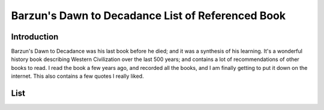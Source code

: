 Barzun's Dawn to Decadance List of Referenced Book
==================================================

Introduction
------------
Barzun's Dawn to Decadance was his last book before he died; and it was a
synthesis of his learning. It's a wonderful history book describing Western
Civilization over the last 500 years; and contains a lot of recommendations of
other books to read. I read the book a few years ago, and recorded all the
books, and I am finally getting to put it down on the internet. This also
contains a few quotes I really liked.

List
----

+------+--------------------------+-------------------------------------------+-------+
| Page | Author                   | Title                                     | Notes |
+======+==========================+===========================================+=======+
| 5    | Lutien Febvie & James    | The Coming of the Book                    |
|      | Martin                   |                                           |
+------+--------------------------+-------------------------------------------+
| 13   | Anthony Froude           | Life & Letters of Erasmus                 |
+------+--------------------------+-------------------------------------------+
| 16   | Martin Luther            | Table Talk                                |
+------+--------------------------+-------------------------------------------+
| 30   | Dorothy Sayers           | The Mind of the Maker                     |
+------+--------------------------+-------------------------------------------+
| 56   | Paul Oskar Kristeller    | Renaissance Thought                       |
+------+--------------------------+-------------------------------------------+
| 67   | Leonardo Da Vinci        | Notebooks                                 |
+------+--------------------------+-------------------------------------------+
| 75   | H. Ruhemann              | Artist and Craftman                       |
+------+--------------------------+-------------------------------------------+
| B76  | Cellini                  | Autobiography                             |
+------+--------------------------+-------------------------------------------+
| B77  | Ralph Mayer              | Artist's Handbook                         |
+------+--------------------------+-------------------------------------------+
| 80   | Montaigne                | Diary of 1580-81                          |
+------+--------------------------+-------------------------------------------+
| 81   | Beaumarchais             | The Marriage of Figaro                    |
+------+--------------------------+-------------------------------------------+
| 86   | Balzac                   | Catherine de Médicis                      |
+------+--------------------------+-------------------------------------------+
| 93   | Rupert Croft-Cooke       | Through Spain with Don Quixote            |
+------+--------------------------+-------------------------------------------+
| 94   | José Castillejo          | War of Ideas in Spain                     |
+------+--------------------------+-------------------------------------------+
| 99   | Samuel Eliot Marison     | Christopher Columbus, Mariner             |
+------+--------------------------+-------------------------------------------+
| 103  | Oliver Wamer             | English Maritime Writing from Hakluyt to  |
|      |                          | Cook                                      |
+------+--------------------------+-------------------------------------------+
| 103  | Dorothy Sayers           | The Adverture of Uncle Meleager's Will    |
+------+--------------------------+-------------------------------------------+
| 105  | Valazquez                | Painting: "The Surrender at Brenda"       |
+------+--------------------------+-------------------------------------------+
| 106  | José Ortega y Gasset     | Invertebrate Spain                        |
+------+--------------------------+-------------------------------------------+
| 108  | Hugh A MacDougal         | Racial Myth in English History            |
+------+--------------------------+-------------------------------------------+
| 111  | Theodore Caplow          | Peace Games                               |
+------+--------------------------+-------------------------------------------+
| 111  | Anon.; tr. WS Merwin     | La Vida de Lazavillo                      |
+------+--------------------------+-------------------------------------------+
| 114  | James Pennethorne Huges  | Is thy name Wart?                         |
+------+--------------------------+-------------------------------------------+
| 122  | Josephine Tey            | The Daughter of Our Time                  |
+------+--------------------------+-------------------------------------------+
| 122  | Charles Ross             | Richard III                               |
+------+--------------------------+-------------------------------------------+
| 133  | Albert Jay Nock          | A Journey into Rabelais' France           |
+------+--------------------------+-------------------------------------------+
| 137  | Montaigne                | Travels                                   |
+------+--------------------------+-------------------------------------------+
| 140  | Jacob Feis               | Shakespeare and Montaigne                 |
+------+--------------------------+-------------------------------------------+
| 152  | WP Ker                   | Epic & Romance                            |
+------+--------------------------+-------------------------------------------+
| 154  | Anon.; tr. Leonard Bacon | Os Lusiadas                               |
+------+--------------------------+-------------------------------------------+
| 161  | Edmund H Fellows         | The English Madrigal School               |
+------+--------------------------+-------------------------------------------+
| 162  | Ed. WH Auden & NH Pearson | The English Poets, Vol II                |
+------+--------------------------+-------------------------------------------+
| 164  | Jacques Barzun           | An Essay on French Verse for Readers of   |
|      |                          | English Poetry                            |
+------+--------------------------+-------------------------------------------+
| 167  | JE Spingarn              | Literary Criticism in the Renaissance     |
+------+--------------------------+-------------------------------------------+
| 172  | Harold Nicolson          | Diplomacy                                 |
+------+--------------------------+-------------------------------------------+
| 172  | JF Revel                 | Culture and Cuisine                       |
+------+--------------------------+-------------------------------------------+
| 188  | Milton                   | Comus                                     |
+------+--------------------------+-------------------------------------------+
| 192  | Whitehead                | Science and Modern World                  |
+------+--------------------------+-------------------------------------------+
| 192  | HT Pledge                | Science since 1500                        |
+------+--------------------------+-------------------------------------------+
| 196  | F Sherwood Taylor        | The Alchemsits                            |
+------+--------------------------+-------------------------------------------+
| 196  | New ideas do not battle so much with ignorance as with solid         |
|      | knowledge                                                            |
+------+--------------------------+-------------------------------------------+
| 205  | Dava Sobel               | Longitude                                 |
+------+--------------------------+-------------------------------------------+
| 222  | Bergen Evans             | The Psychiatry of Robert Burton           |
+------+--------------------------+-------------------------------------------+
| 227  | Ed. Manuel Komroff       | The Contemporaries of Marco Polo          |
+------+--------------------------+-------------------------------------------+
| 229  | JH Mundy & Peter         | The Medieval Town                         |
|      | Riesenberg               |                                           |
+------+--------------------------+-------------------------------------------+
| 230  | Jean Gimpel              | The Medieval Machine                      |
+------+--------------------------+-------------------------------------------+
| 231  | David S. Landes          | A Revolution in Time                      |
+------+--------------------------+-------------------------------------------+
| 231  | GG Coulton               | The Fate of Medieval Art                  |
+------+--------------------------+-------------------------------------------+
| 231  | Helen Waddell            | Medieval Latin Lyrics                     |
+------+--------------------------+-------------------------------------------+
| 232  | Norman Cantor            | Medieval Lives                            |
+------+--------------------------+-------------------------------------------+
| 232  | tr. Richard Aldington    | The Fifteen Joys of Marriage              |
+------+--------------------------+-------------------------------------------+
| 233  | tr. William R Trask      | Medieval Lyrics of Europe                 |
+------+--------------------------+-------------------------------------------+
| 314  | Laurence Sterne          | Tristram Shandy                           |
+------+--------------------------+-------------------------------------------+-----------+
| 314  | Christopher Duffy        | The fortress in the Age of                | Technical |
|      |                          | Vauban and Fredrick the Great             |           |
+------+--------------------------+-------------------------------------------+-----------+
| 325  | Swift                    | On the Death of Dr. Swift                 |
+------+--------------------------+-------------------------------------------+-----------+
| 335  | Charles Scribner III     | Rubens                                    | Leaf through the art |
+------+--------------------------+-------------------------------------------+-----------+
| 336  | Charles Scribner III     | Bernini                                   | Leaf through the art |
+------+--------------------------+-------------------------------------------+-----------+
| 342  | Racine, tr. Robert       | Phaedra                                   |
|      | Lowell                   |                                           |
+------+--------------------------+-------------------------------------------+
| 351  | Emily James Putnam       | The Lady                                  |
+------+--------------------------+-------------------------------------------+
| 351  | Harold Nicolson          | Good Behavior                             |
+------+--------------------------+-------------------------------------------+
| 354  | Ludwig Lewisohn          | German Style                              |
+------+--------------------------+-------------------------------------------+
| 354  | ed. Ward Allen           | Translating For King James                |
+------+--------------------------+-------------------------------------------+--------+
| 356  | Joseph Wood Krutch       | Comedy and Conscience After the           | ch 1-4 |
|      |                          | Restoration                               |        |
+------+--------------------------+-------------------------------------------+--------+
| 367  | Berkeyely George         | Commonplace Book                          |
+------+--------------------------+-------------------------------------------+
| 377  | Ed. I Bernard Cohen      | The Album of Science: Leonardo to         |
|      |                          | Lavoisier                                 |
+------+--------------------------+-------------------------------------------+
| 378  | Voltaire, tr. Anthony    | The Lisbon Earthquake                     |
|      | Hecht                    |                                           |
+------+--------------------------+-------------------------------------------+
| 379  | Oscar A Haac             | Marivax                                   |
+------+--------------------------+-------------------------------------------+
| 410  | Walpole in Everyman      | Selected Letters of Horace                |
|      | Library Edition          |                                           |
+------+--------------------------+-------------------------------------------+
| 410  | Harrison Ross Steeves    | Before Jane Austen                        |
+------+--------------------------+-------------------------------------------+
| 411  | Joseph Wood Krutch       | Samuel Johnson                            |
+------+--------------------------+-------------------------------------------+
| 413  | Samuel Johnson           | Journey to the Western Isles of Scotland  |
+------+--------------------------+-------------------------------------------+
| B420 | Ed. Joan Peyser          | The Orchestra                             |
+------+--------------------------+-------------------------------------------+
| 426  | Peter Paret              | Understanding War                         |
+------+--------------------------+-------------------------------------------+
| 430  | Charles Downer Hazen     | The French Revolution                     |
+------+--------------------------+-------------------------------------------+
| 430  | Albert Goodwin           | The French Revolution                     |
+------+--------------------------+-------------------------------------------+
| 430  | Carlyle                  | The French Revolution                     |
+------+--------------------------+-------------------------------------------+
| 430  | Simon Schama             | Citizens                                  |
+------+--------------------------+-------------------------------------------+
| 437  | John F Lesch             | Science and Medicine in France 1790-1855  |
+------+--------------------------+-------------------------------------------+
| 449  | Restif de la Bretonne    | Paris Nights                              |
+------+--------------------------+-------------------------------------------+
| 449  | Vidocq                   | The Memoirs                               |
+------+--------------------------+-------------------------------------------+
| 469  | Jacques Barzun           | Classic, Romantic & Modern                |
+------+--------------------------+-------------------------------------------+
| B483 | Edgar Johnson            | Walter Scott                              |
+------+--------------------------+-------------------------------------------+
| B486 | Jacques Barzun           | The Letters of Byron                      |
+------+--------------------------+-------------------------------------------+
| 496  | Brian Primmer            | The Berlioz Style                         |
+------+--------------------------+-------------------------------------------+
| 497  | Normon Longmate          | King Cholera                              |
+------+--------------------------+-------------------------------------------+--------------------------------------------------------------+
| 498  | Charles Dickens          | Pickwick Papers                           | Chapter 25; Chapter 13: English voters after the reform bill |
+------+--------------------------+-------------------------------------------+--------------------------------------------------------------+
| 498  | Ellen Moers              | The Dandy From Brummel to Beerbohn        |
+------+--------------------------+-------------------------------------------+
| 500  | Byron                    | The Waltz                                 |
+------+--------------------------+-------------------------------------------+
| 511  | ed. WC Hazlitt           | Winterslow by Hazlitt                     |
+------+--------------------------+-------------------------------------------+
| 512  | John Kinnard             | William Hazlitt                           |
+------+--------------------------+-------------------------------------------+
| 521  | Henry A Kissinger        | A World Restored: Europe After Napoleon   |
+------+--------------------------+-------------------------------------------+
| 534  | Hesketh Pearson          | The Smith of Smiths                       |
+------+--------------------------+-------------------------------------------+
| 534  | WH Auden                 | Selected Writings of Sydney Smith         |
+------+--------------------------+-------------------------------------------+
| 543  | LTC Rolt                 | The Railroad Revolution                   |
+------+--------------------------+-------------------------------------------+
| 543  | Carroll LV Meeks         | The Railroad Station                      |
+------+--------------------------+-------------------------------------------+
| 548  | Raymond Postgate         | 1848: The Story of a Year                 |
+------+--------------------------+-------------------------------------------+
| 558  | Flaubert, tr. Perdita    | L'Education Sentimentale                  |
|      | Burlinggame              |                                           |
+------+--------------------------+-------------------------------------------+
| 559  | Roger L Williams         | The Horror of Life                        |
+------+--------------------------+-------------------------------------------+
| 564  | Meridith                 | The Egoist                                |
+------+--------------------------+-------------------------------------------+
| 564  | Thomas Love Peacock      | Nightmare Abbey                           |
+------+--------------------------+-------------------------------------------+
| 565  | Wilson Disher            | Melodrama                                 |
+------+--------------------------+-------------------------------------------+
| 566  | Sarah Faunce             | Courbet                                   |
+------+--------------------------+-------------------------------------------+
| 571  | Norman Macbeth           | Darwin Retired                            |
+------+--------------------------+-------------------------------------------+
| 572  | Edmund Gosso             | Father and Son                            |
+------+--------------------------+-------------------------------------------+
| 574  | GM Young                 | Victorian England: Portrait of an Age     |
+------+--------------------------+-------------------------------------------+
| 577  | Steven Marcus            | The Other Victorians                      |
+------+--------------------------+-------------------------------------------+
| 579  | Jacques Barzun           | Race: A study in superstition             |
+------+--------------------------+-------------------------------------------+
| 581  | Walter Bagehot           | The English Constitution                  |
+------+--------------------------+-------------------------------------------+
| 583  | Ed. Jane Robinson        | Unsuitable for Ladies: An Anthology       |
+------+--------------------------+-------------------------------------------+
| 583  | Linda Grant              | Seafaring Women                           |
+------+--------------------------+-------------------------------------------+
| 596  | Finley Peter Dunne       | Mr. Dooley in Peace and in War            |
+------+--------------------------+-------------------------------------------+
| 598  | R. John Way              | The bicycle                               |
+------+--------------------------+-------------------------------------------+----------------------+
| 602  | Floyd Clymer             | Scrapbook of Early Advertising            | Leaf through Art     |
+------+--------------------------+-------------------------------------------+----------------------+
| 603: "If I keep a cow, that cow milks me" -- Emerson                        |
+------+--------------------------+-------------------------------------------+
| 603  | Steffan Linder           | The Harried Leisure Class                 |
+------+--------------------------+-------------------------------------------+
| 609  | Henri Poincaré           | Science and Hypothesis                    |
+------+--------------------------+-------------------------------------------+
| 631  | Michael Goodwin          | Nineteenth Century Opionion               |
+------+--------------------------+-------------------------------------------+----------------------+
| 632  | L. Pierce Williams       | Album of Science: The 19th Century        | Leaf through         |
+------+--------------------------+-------------------------------------------+----------------------+
| 651  | Stefan Zweig             | The World of Yesterday                    |
+------+--------------------------+-------------------------------------------+
| 662  | Paul E Stepansky         | In Freud's Shadow                         |
+------+--------------------------+-------------------------------------------+
| 671  | George Allen Morgan      | What Nietzsche Means                      |
+------+--------------------------+-------------------------------------------+
| 672  | Tolstoy                  | What is Art?                              |
+------+--------------------------+-------------------------------------------+
| 678  | Constant Lambert         | Music Ho!                                 |
+------+--------------------------+-------------------------------------------+
| 686  | Anne Fremantle           | This Little Band of Prophets              |
+------+--------------------------+-------------------------------------------+
| 689  | G Lowes Dickinson        | A Modern Symposium                        |
+------+--------------------------+-------------------------------------------+
| 689  | Bernard Shaw             | Arms and the Man                          |
+------+--------------------------+-------------------------------------------+
| 695  | Oscar Wilde              | Vera, or the Nihilists                    |
+------+--------------------------+-------------------------------------------+
| 697  | Peter Shankland          | Death of an Editor                        |
+------+--------------------------+-------------------------------------------+
| 697  | Leonid Andreyev          | The Seven that were Hanged                |
+------+--------------------------+-------------------------------------------+
| 698  | John Lukacs              | Buda-Pest 1900                            |
+------+--------------------------+-------------------------------------------+
| 700  | Ronald N Stormberg       | Redeption By Way: The Intellectuals and   |
|      |                          | 1914                                      |
+------+--------------------------+-------------------------------------------+
| 701  | Caroline Playne          | Society at War                            |
+------+--------------------------+-------------------------------------------+---------------------------------------+
| 702  | Margnus Hirschfeld       | The Sexual History of the World War       | "Translated from the German and       |
|      |                          |                                           | Intended for Circulation Among Mature |
|      |                          |                                           | Educated Persons Only"                |
+------+--------------------------+-------------------------------------------+---------------------------------------+
| 707  | Shaw                     | Common Sense About the War                |
+------+--------------------------+-------------------------------------------+---------------------------------------+
| 708  | Henry Lafarge            | L'Europe Blessée                          | In English despite its title          |
+------+--------------------------+-------------------------------------------+---------------------------------------+
| B722 | Calvin Tomkins           | The World of Marcel Duchamp               |
+------+--------------------------+-------------------------------------------+
| 724  | Ortega y Gasset          | The Dehumanization of Art                 |
+------+--------------------------+-------------------------------------------+
| 725  | Henry Russell Hitchcock  | The International Style                   |
|      | & Phillip Johnson        |                                           |
+------+--------------------------+-------------------------------------------+
| 727  | Raymond Loewy            | Industrial Design                         |
+------+--------------------------+-------------------------------------------+
| 729  | Harry Partch             | Genesis of Music                          |
+------+--------------------------+-------------------------------------------+
| 735  | Percy Marks              | The Jazz Age                              |
+------+--------------------------+-------------------------------------------+
| Drawings by John Held Jr                                                    |
+------+--------------------------+-------------------------------------------+
| 740  | ed. J Barzun & WH Taylor | Catalogue of Crime                        |
+------+--------------------------+-------------------------------------------+
| 745  | William Wiser            | The Crazy Years                           |
+------+--------------------------+-------------------------------------------+
| 746  | DC Somerrell             | Between the Wars                          |
+------+--------------------------+-------------------------------------------+
| 749  | René de Chambrun         | Laval, Patriot or Traitor                 |
+------+--------------------------+-------------------------------------------+
| 754  | ed. J Barzun             | The Later Ego (8,9)                       |
+------+--------------------------+-------------------------------------------+
| 754  | James Agate              | Ego, autobiography                        |
+------+--------------------------+-------------------------------------------+
| 778  | Louis Lundborg           | The Art of Being an Executive             |
+------+--------------------------+-------------------------------------------+
| 779  | Philip K Howard          | The Death of Common Sense                 |
+------+--------------------------+-------------------------------------------+
| The point at which good intentions exceeded the power to fulfill them       |
| marked for the culture the onset of decandence.                             |
+------+--------------------------+-------------------------------------------+
| 788  | Max Eastman              | Journalism Versus Art                     |
+------+--------------------------+-------------------------------------------+
| 793  | Lawrence Cremin          | The Transformation of the School          |
+------+--------------------------+-------------------------------------------+
| The Stat Life was an abstact police force working from within.              |
+------+--------------------------+-------------------------------------------+
| 798  | Ortega y Gasset          | The Modern Theme                          |
+------+--------------------------+-------------------------------------------+
| 798  | John T Graham            | Ortega y Gasset: A Pragmatic Philosophy   |
|      |                          | of Life                                   |
+------+--------------------------+-------------------------------------------+
| B799 | Humphrey Jennings        | Pandemonium                               |
+------+--------------------------+-------------------------------------------+
